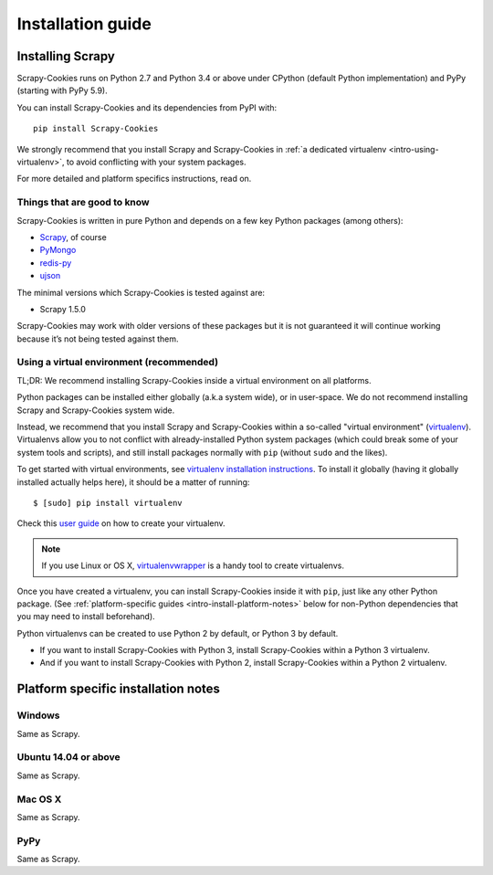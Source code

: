 .. _intro-installation:

==================
Installation guide
==================

Installing Scrapy
=================

Scrapy-Cookies runs on Python 2.7 and Python 3.4 or above under CPython (default
Python implementation) and PyPy (starting with PyPy 5.9).

You can install Scrapy-Cookies and its dependencies from PyPI with::

    pip install Scrapy-Cookies

We strongly recommend that you install Scrapy and Scrapy-Cookies in
:ref:`a dedicated virtualenv <intro-using-virtualenv>`, to avoid conflicting
with your system packages.

For more detailed and platform specifics instructions, read on.


Things that are good to know
----------------------------

Scrapy-Cookies is written in pure Python and depends on a few key Python
packages (among others):

* `Scrapy`_, of course
* `PyMongo`_
* `redis-py`_
* `ujson`_

The minimal versions which Scrapy-Cookies is tested against are:

* Scrapy 1.5.0

Scrapy-Cookies may work with older versions of these packages but it is not
guaranteed it will continue working because it’s not being tested against them.

.. _Scrapy: https://scrapy.org/
.. _PyMongo: http://api.mongodb.com/python/current/
.. _redis-py: https://redis-py.readthedocs.io/en/latest/
.. _ujson: https://github.com/esnme/ultrajson


.. _intro-using-virtualenv:

Using a virtual environment (recommended)
-----------------------------------------

TL;DR: We recommend installing Scrapy-Cookies inside a virtual environment on
all platforms.

Python packages can be installed either globally (a.k.a system wide), or in
user-space. We do not recommend installing Scrapy and Scrapy-Cookies
system wide.

Instead, we recommend that you install Scrapy and Scrapy-Cookies within a
so-called "virtual environment" (`virtualenv`_). Virtualenvs allow you to not
conflict with already-installed Python system packages (which could break some
of your system tools and scripts), and still install packages normally with
``pip`` (without ``sudo`` and the likes).

To get started with virtual environments, see
`virtualenv installation instructions`_. To install it globally (having it
globally installed actually helps here), it should be a matter of running::

    $ [sudo] pip install virtualenv

Check this `user guide`_ on how to create your virtualenv.

.. note::
    If you use Linux or OS X, `virtualenvwrapper`_ is a handy tool to create
    virtualenvs.

Once you have created a virtualenv, you can install Scrapy-Cookies inside it
with ``pip``, just like any other Python package.
(See :ref:`platform-specific guides <intro-install-platform-notes>`
below for non-Python dependencies that you may need to install beforehand).

Python virtualenvs can be created to use Python 2 by default, or Python 3 by
default.

* If you want to install Scrapy-Cookies with Python 3, install Scrapy-Cookies
  within a Python 3 virtualenv.
* And if you want to install Scrapy-Cookies with Python 2, install
  Scrapy-Cookies within a Python 2 virtualenv.

.. _virtualenv: https://virtualenv.pypa.io
.. _virtualenv installation instructions: https://virtualenv.pypa.io/en/stable/installation/
.. _virtualenvwrapper: https://virtualenvwrapper.readthedocs.io/en/latest/install.html
.. _user guide: https://virtualenv.pypa.io/en/stable/userguide/


.. _intro-install-platform-notes:

Platform specific installation notes
====================================

.. _intro-install-windows:

Windows
-------

Same as Scrapy.


.. _intro-install-ubuntu:

Ubuntu 14.04 or above
---------------------

Same as Scrapy.


.. _intro-install-macos:

Mac OS X
--------

Same as Scrapy.


PyPy
----

Same as Scrapy.
